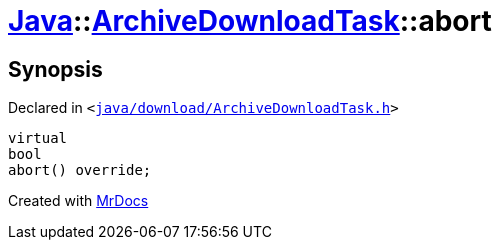 [#Java-ArchiveDownloadTask-abort]
= xref:Java.adoc[Java]::xref:Java/ArchiveDownloadTask.adoc[ArchiveDownloadTask]::abort
:relfileprefix: ../../
:mrdocs:


== Synopsis

Declared in `&lt;https://github.com/PrismLauncher/PrismLauncher/blob/develop/launcher/java/download/ArchiveDownloadTask.h#L33[java&sol;download&sol;ArchiveDownloadTask&period;h]&gt;`

[source,cpp,subs="verbatim,replacements,macros,-callouts"]
----
virtual
bool
abort() override;
----



[.small]#Created with https://www.mrdocs.com[MrDocs]#
